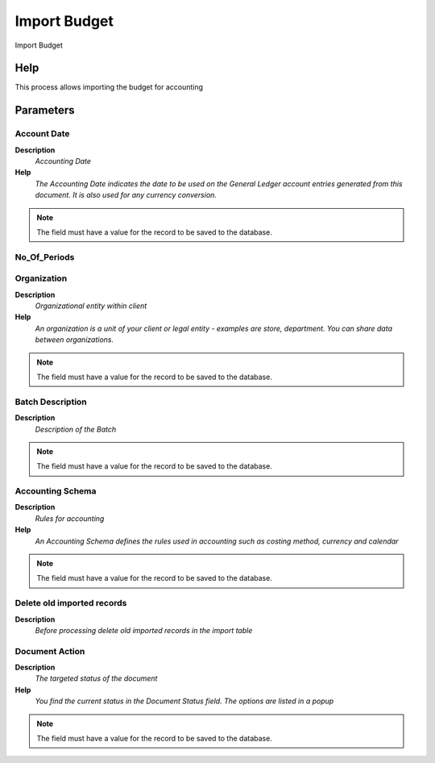
.. _functional-guide/process/process-import_budget:

=============
Import Budget
=============

Import Budget

Help
====
This process allows importing the budget for accounting

Parameters
==========

Account Date
------------
\ **Description**\ 
 \ *Accounting Date*\ 
\ **Help**\ 
 \ *The Accounting Date indicates the date to be used on the General Ledger account entries generated from this document. It is also used for any currency conversion.*\ 

.. note::
    The field must have a value for the record to be saved to the database.

No_Of_Periods
-------------

Organization
------------
\ **Description**\ 
 \ *Organizational entity within client*\ 
\ **Help**\ 
 \ *An organization is a unit of your client or legal entity - examples are store, department. You can share data between organizations.*\ 

.. note::
    The field must have a value for the record to be saved to the database.

Batch Description
-----------------
\ **Description**\ 
 \ *Description of the Batch*\ 

.. note::
    The field must have a value for the record to be saved to the database.

Accounting Schema
-----------------
\ **Description**\ 
 \ *Rules for accounting*\ 
\ **Help**\ 
 \ *An Accounting Schema defines the rules used in accounting such as costing method, currency and calendar*\ 

.. note::
    The field must have a value for the record to be saved to the database.

Delete old imported records
---------------------------
\ **Description**\ 
 \ *Before processing delete old imported records in the import table*\ 

Document Action
---------------
\ **Description**\ 
 \ *The targeted status of the document*\ 
\ **Help**\ 
 \ *You find the current status in the Document Status field. The options are listed in a popup*\ 

.. note::
    The field must have a value for the record to be saved to the database.
